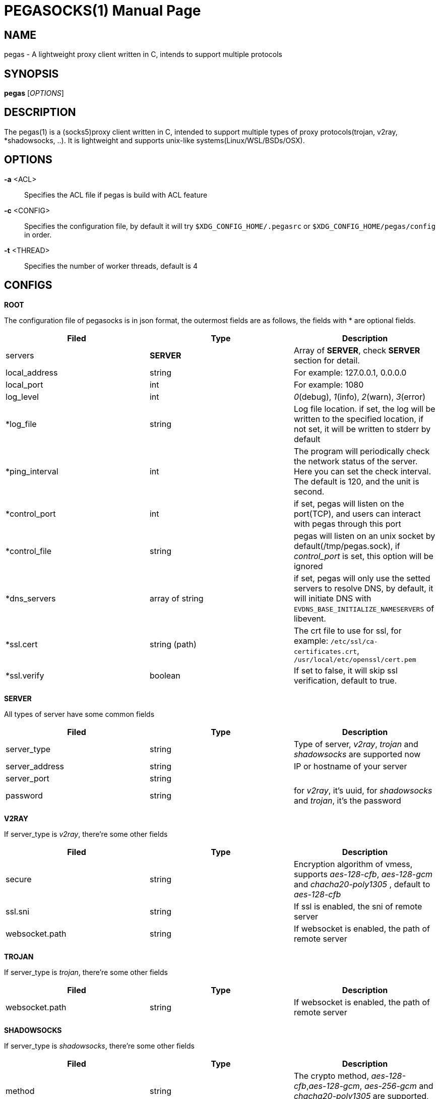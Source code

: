 PEGASOCKS(1)
===========
:doctype: manpage


NAME
----
pegas - A lightweight proxy client written in C, intends to support multiple protocols


SYNOPSIS
--------
*pegas* ['OPTIONS']


DESCRIPTION
-----------
The pegas(1) is a (socks5)proxy client written in C, intended to support multiple types of proxy protocols(trojan, v2ray, *shadowsocks, ..). It is lightweight and supports unix-like systems(Linux/WSL/BSDs/OSX).


OPTIONS
-------
*-a* <ACL>::
    Specifies the ACL file if pegas is build with ACL feature

*-c* <CONFIG>::
    Specifies the configuration file, by default it will try `$XDG_CONFIG_HOME/.pegasrc` or `$XDG_CONFIG_HOME/pegas/config` in order.


*-t* <THREAD>::
    Specifies the number of worker threads, default is 4

CONFIGS
-------

*ROOT*

The configuration file of pegasocks is in json format, the outermost fields are as follows, the fields with * are optional fields.

|===
|Filed |Type |Description

|servers
|*SERVER*
|Array of *SERVER*, check *SERVER* section for detail.

|local_address
|string
|For example: 127.0.0.1, 0.0.0.0

|local_port
|int
|For example: 1080

|log_level
|int
|_0_(debug), _1_(info), _2_(warn), _3_(error)

|*log_file
|string
|Log file location. if set, the log will be written to the specified location, if not set, it will be written to stderr by default

|*ping_interval
|int
|The program will periodically check the network status of the server. Here you can set the check interval. The default is 120, and the unit is second.

|*control_port
|int
|if set, pegas will listen on the port(TCP), and users can interact with pegas through this port

|*control_file
|string
|pegas will listen on an unix socket by default(/tmp/pegas.sock), if _control_port_ is set, this option will be ignored 

|*dns_servers
|array of string
|if set, pegas will only use the setted servers to resolve DNS, by default, it will initiate DNS with `EVDNS_BASE_INITIALIZE_NAMESERVERS` of libevent. 

|*ssl.cert
|string (path)
|The crt file to use for ssl, for example: `/etc/ssl/ca-certificates.crt`, `/usr/local/etc/openssl/cert.pem`

|*ssl.verify
|boolean
|If set to false, it will skip ssl verification, default to true.

|===

*SERVER*

All types of server have some common fields

|===
|Filed |Type |Description

|server_type
|string
|Type of server, _v2ray_, _trojan_ and _shadowsocks_ are supported now

|server_address
|string
|IP or hostname of your server

|server_port
|string
|

|password
|string
|for _v2ray_, it's uuid, for _shadowsocks_ and _trojan_, it's the password

|===

*V2RAY*

If server_type is _v2ray_, there're some other fields

|===
|Filed |Type |Description

|secure
|string
|Encryption algorithm of vmess, supports _aes-128-cfb_, _aes-128-gcm_ and _chacha20-poly1305_ , default to _aes-128-cfb_

|ssl.sni
|string
|If ssl is enabled, the sni of remote server

|websocket.path
|string
|If websocket is enabled, the path of remote server

|websocket.hostname
|string

|===

*TROJAN*

If server_type is _trojan_, there're some other fields

|===
|Filed |Type |Description

|websocket.path
|string
|If websocket is enabled, the path of remote server

|websocket.hostname
|string

|===

*SHADOWSOCKS*

If server_type is _shadowsocks_, there're some other fields

|===
|Filed |Type |Description

|method
|string
|The crypto method, _aes-128-cfb_,_aes-128-gcm_, _aes-256-gcm_ and _chacha20-poly1305_ are supported, default to _aes-128-gcm_

|===

PS: UDP and plugin support is WIP

*EXAMPLES*

*trojan-gfw*

[source,JSON]
----
{
  "servers": [
    {
      "server_address": "yourhost.com",
      "server_type": "trojan",
      "server_port": 443,
      "password": "password"
    }
  ],
  "local_address": "0.0.0.0",
  "local_port": 1080,
  "log_level": 1
}
----

*trojan-go*

[source,JSON]
----
{
  "servers": [
    {
      "server_address": "yourhost.com",
      "server_type": "trojan",
      "server_port": 443,
      "password": "password",
      "websocket": {
        "path": "/trojan",
        "hostname": "yourhost.com"
      }
    }
  ],
  "local_address": "0.0.0.0",
  "local_port": 1080,
  "log_level": 1
}
----

*v2ray + tls + websocket*

[source,JSON]
----
{
  "servers": [
    {
      "server_address": "yourhost.com",
      "server_type": "v2ray",
      "server_port": 443,
      "password": "xxxxxxxx-xxxx-xxxx-xxxx-xxxxxxxxxxxx",
      "ssl": {"sni": "ray.yourhost.com"},
      "websocket": {
        "path": "/ray",
        "hostname": "yourhost.com"
      }
    }
  ],
  "local_address": "0.0.0.0",
  "local_port": 1080,
  "log_level": 1
}
----


*v2ray + tcp*

[source,JSON]
----
{
  "servers": [
    {
      "server_address": "xxxxx.jamjams.net",
      "server_type": "v2ray",
      "server_port": 10086,
      "secure": "aes-128-gcm",
      "password": "xxxxxxxx-xxxx-xxxx-xxxx-xxxxxxxxxxxx"
    }
  ],
  "local_address": "0.0.0.0",
  "local_port": 1080,
  "log_level": 1
}
----


AUTHOR
------
Yongsheng Xu <chuxdesign@hotmail.com>


RESOURCES
---------
GitHub: <https://github.com/chux0519/pegasocks>

